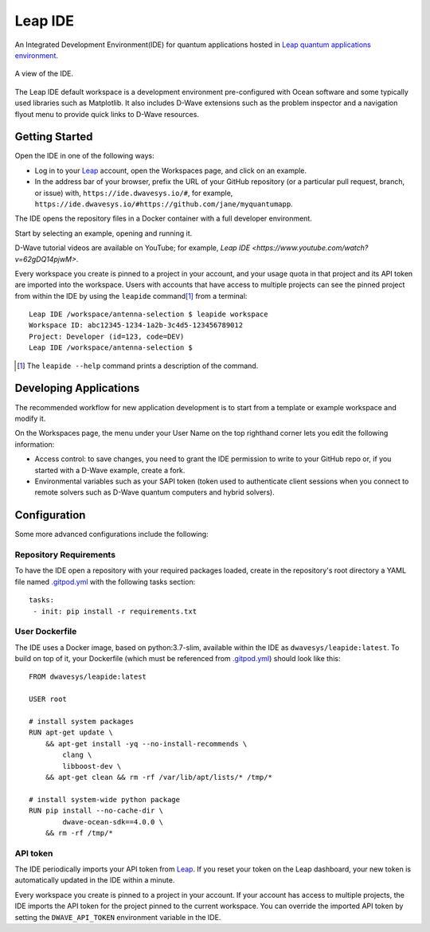 ========
Leap IDE
========

An Integrated Development Environment(IDE) for quantum applications hosted in
`Leap quantum applications environment <https://cloud.dwavesys.com/leap>`_.

.. figure:: _images/tmp.png
  :align: center
  :figclass: align-center
  :scale: 35%

  A view of the IDE.

The Leap IDE default workspace is a development environment pre-configured with
Ocean software and some typically used libraries such as Matplotlib. It also
includes D-Wave extensions such as the problem inspector and a navigation
flyout menu to provide quick links to D-Wave resources.

Getting Started
---------------

Open the IDE in one of the following ways:

* Log in to your `Leap <https://cloud.dwavesys.com/leap>`_ account, open the Workspaces
  page, and click on an example.
* In the address bar of your browser, prefix the URL of your GitHub repository
  (or a particular pull request, branch, or issue) with, ``https://ide.dwavesys.io/#``,
  for example, ``https://ide.dwavesys.io/#https://github.com/jane/myquantumapp``.

The IDE opens the repository files in a Docker container with a full developer
environment.

Start by selecting an example, opening and running it.

D-Wave tutorial videos are available on YouTube; for example, `Leap IDE <https://www.youtube.com/watch?v=62gDQ14pjwM>`.

Every workspace you create is pinned to a project in your account, and your usage
quota in that project and its API token are imported into the workspace. Users
with accounts that have access to multiple projects can see the pinned project
from within the IDE by using the ``leapide`` command\ [#]_ from a terminal::

  Leap IDE /workspace/antenna-selection $ leapide workspace
  Workspace ID: abc12345-1234-1a2b-3c4d5-123456789012
  Project: Developer (id=123, code=DEV)
  Leap IDE /workspace/antenna-selection $

.. [#]
  The ``leapide --help`` command prints a description of the command.

Developing Applications
-----------------------

The recommended workflow for new application development is to start from a template
or example workspace and modify it.

On the Workspaces page, the menu under your User Name on the top righthand
corner lets you edit the following information:

* Access control: to save changes, you need to grant the IDE permission to write
  to your GitHub repo or, if you started with a D-Wave example, create a fork.
* Environmental variables such as your SAPI token (token used
  to authenticate client sessions when you connect to remote solvers such as D-Wave
  quantum computers and hybrid solvers).

Configuration
-------------

Some more advanced configurations include the following:

Repository Requirements
~~~~~~~~~~~~~~~~~~~~~~~

To have the IDE open a repository with your required packages loaded, create in
the repository's root directory a YAML file named
`.gitpod.yml <https://www.gitpod.io/docs/config-gitpod-file/>`_ with the
following tasks section::

  tasks:
   - init: pip install -r requirements.txt

User Dockerfile
~~~~~~~~~~~~~~~

The IDE uses a Docker image, based on python:3.7-slim, available within
the IDE as ``dwavesys/leapide:latest``. To build on top of it, your Dockerfile
(which must be referenced from
`.gitpod.yml <https://www.gitpod.io/docs/config-docker>`_\ ) should look like
this::

  FROM dwavesys/leapide:latest

  USER root

  # install system packages
  RUN apt-get update \
      && apt-get install -yq --no-install-recommends \
          clang \
          libboost-dev \
      && apt-get clean && rm -rf /var/lib/apt/lists/* /tmp/*

  # install system-wide python package
  RUN pip install --no-cache-dir \
          dwave-ocean-sdk==4.0.0 \
      && rm -rf /tmp/*

API token
~~~~~~~~~

The IDE periodically imports your API token from
`Leap <https://cloud.dwavesys.com/leap/>`_. If you reset your token
on the Leap dashboard, your new token is automatically updated in the IDE within
a minute.

Every workspace you create is pinned to a project in your account. If your account
has access to multiple projects, the IDE imports the API token for the project
pinned to the current workspace. You can override the imported API token by
setting the ``DWAVE_API_TOKEN`` environment variable in the IDE.
